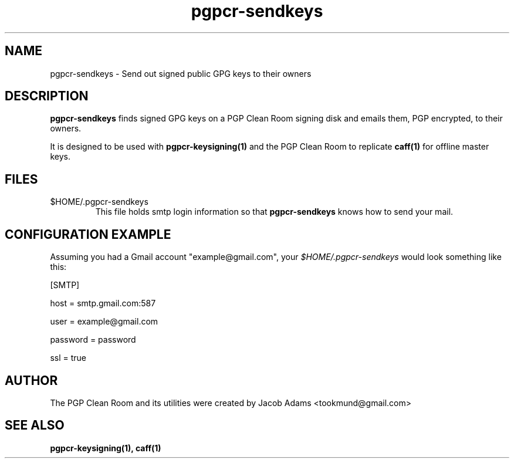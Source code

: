 .TH pgpcr-sendkeys 1

.SH NAME
pgpcr-sendkeys \- Send out signed public GPG keys to their owners

.SH DESCRIPTION
.B pgpcr-sendkeys
finds signed GPG keys on a PGP Clean Room signing disk and emails them,
PGP encrypted, to their owners.

It is designed to be used with
.BR pgpcr-keysigning(1)
and the PGP Clean Room to replicate
.BR caff(1)
for offline master keys.

.SH FILES
.IP $HOME/.pgpcr-sendkeys \- SMTP configuration
This file holds smtp login information so that
.B pgpcr-sendkeys
knows how to send your mail.

.SH CONFIGURATION EXAMPLE
Assuming you had a Gmail account "example@gmail.com", your
.I $HOME/.pgpcr-sendkeys
would look something like this:

[SMTP]

host = smtp.gmail.com:587

user = example@gmail.com

password = password

ssl = true

.SH AUTHOR
The PGP Clean Room and its utilities were created by
Jacob Adams <tookmund@gmail.com>

.SH SEE ALSO
.BR pgpcr-keysigning(1),
.BR caff(1)
